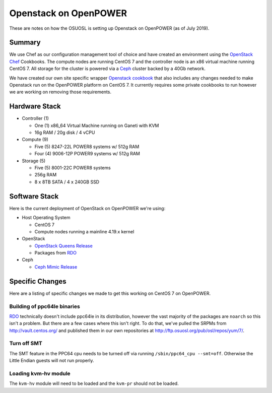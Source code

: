 .. _openpower-openstack:

Openstack on OpenPOWER
======================

These are notes on how the OSUOSL is setting up Openstack on OpenPOWER (as of July 2019).

Summary
-------

We use Chef as our configuration management tool of choice and have created an environment using the `OpenStack Chef`_
Cookbooks. The compute nodes are running CentOS 7 and the controller node is an x86 virtual machine running CentOS 7.
All storage for the cluster is powered via a `Ceph`_ cluster backed by a 40Gb network.

We have created our own site specific wrapper `Openstack cookbook`_ that also includes any changes needed to make
Openstack run on the OpenPOWER platform on CentOS 7. It currently requires some private cookbooks to run however we are
working on removing those requirements.

.. _OpenStack Chef: https://docs.openstack.org/openstack-chef/latest/
.. _Openstack cookbook: https://github.com/osuosl-cookbooks/osl-openstack
.. _Ceph: https://ceph.com/

Hardware Stack
--------------

- Controller (1)

  - One (1) x86_64 Virtual Machine running on Ganeti with KVM
  - 16g RAM / 20g disk / 4 vCPU

- Compute (9)

  - Five (5) 8247-22L POWER8 systems w/ 512g RAM
  - Four (4) 9006-12P POWER9 systems w/ 512g RAM

- Storage (5)

  - Five (5) 8001-22C POWER8 systems
  - 256g RAM
  - 8 x 8TB SATA / 4 x 240GB SSD

Software Stack
--------------

Here is the current deployment of OpenStack on OpenPOWER we're using:

- Host Operating System

  - CentOS 7
  - Compute nodes running a mainline 4.19.x kernel

- OpenStack

  - `OpenStack Queens Release`_
  - Packages from `RDO`_

- Ceph

  - `Ceph Mimic Release`_

.. _OpenStack Queens Release: https://releases.openstack.org/queens/highlights.html
.. _RDO: https://www.rdoproject.org
.. _Ceph Mimic Release: https://ceph.com/releases/v13-2-0-mimic-released/

Specific Changes
----------------

Here are a listing of specific changes we made to get this working on CentOS 7 on OpenPOWER.

Building of ppc64le binaries
~~~~~~~~~~~~~~~~~~~~~~~~~~~~

`RDO`_ technically doesn't include ppc64le in its distribution, however the vast majority of the packages are
``noarch`` so this isn't a problem. But there are a few cases where this isn't right. To do that, we've pulled the
SRPMs from http://vault.centos.org/ and published them in our own repositories at
http://ftp.osuosl.org/pub/osl/repos/yum/7/.

Turn off SMT
~~~~~~~~~~~~

The SMT feature in the PPC64 cpu needs to be turned off via running ``/sbin/ppc64_cpu --smt=off``. Otherwise the Little
Endian guests will not run properly.

Loading kvm-hv module
~~~~~~~~~~~~~~~~~~~~~

The ``kvm-hv`` module will need to be loaded and the ``kvm-pr`` should not be loaded.
